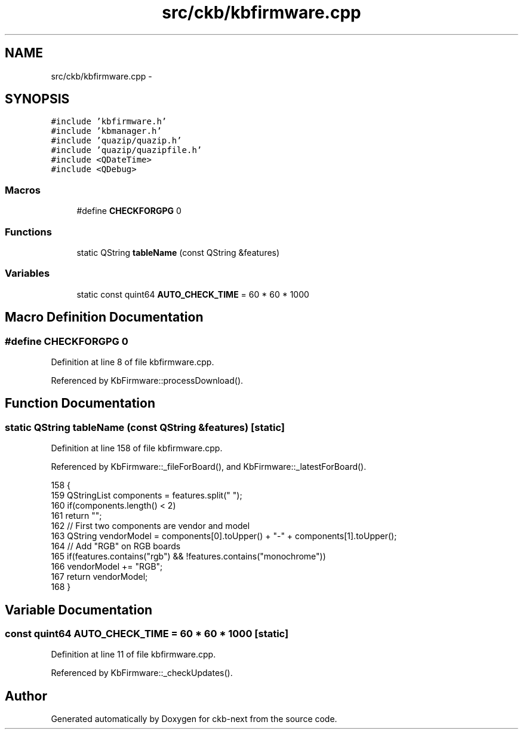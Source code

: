 .TH "src/ckb/kbfirmware.cpp" 3 "Sat May 27 2017" "Version v0.2.8 at branch all-mine" "ckb-next" \" -*- nroff -*-
.ad l
.nh
.SH NAME
src/ckb/kbfirmware.cpp \- 
.SH SYNOPSIS
.br
.PP
\fC#include 'kbfirmware\&.h'\fP
.br
\fC#include 'kbmanager\&.h'\fP
.br
\fC#include 'quazip/quazip\&.h'\fP
.br
\fC#include 'quazip/quazipfile\&.h'\fP
.br
\fC#include <QDateTime>\fP
.br
\fC#include <QDebug>\fP
.br

.SS "Macros"

.in +1c
.ti -1c
.RI "#define \fBCHECKFORGPG\fP   0"
.br
.in -1c
.SS "Functions"

.in +1c
.ti -1c
.RI "static QString \fBtableName\fP (const QString &features)"
.br
.in -1c
.SS "Variables"

.in +1c
.ti -1c
.RI "static const quint64 \fBAUTO_CHECK_TIME\fP = 60 * 60 * 1000"
.br
.in -1c
.SH "Macro Definition Documentation"
.PP 
.SS "#define CHECKFORGPG   0"

.PP
Definition at line 8 of file kbfirmware\&.cpp\&.
.PP
Referenced by KbFirmware::processDownload()\&.
.SH "Function Documentation"
.PP 
.SS "static QString tableName (const QString &features)\fC [static]\fP"

.PP
Definition at line 158 of file kbfirmware\&.cpp\&.
.PP
Referenced by KbFirmware::_fileForBoard(), and KbFirmware::_latestForBoard()\&.
.PP
.nf
158                                                  {
159     QStringList components = features\&.split(" ");
160     if(components\&.length() < 2)
161         return "";
162     // First two components are vendor and model
163     QString vendorModel = components[0]\&.toUpper() + "-" + components[1]\&.toUpper();
164     // Add "RGB" on RGB boards
165     if(features\&.contains("rgb") && !features\&.contains("monochrome"))
166         vendorModel += "RGB";
167     return vendorModel;
168 }
.fi
.SH "Variable Documentation"
.PP 
.SS "const quint64 AUTO_CHECK_TIME = 60 * 60 * 1000\fC [static]\fP"

.PP
Definition at line 11 of file kbfirmware\&.cpp\&.
.PP
Referenced by KbFirmware::_checkUpdates()\&.
.SH "Author"
.PP 
Generated automatically by Doxygen for ckb-next from the source code\&.
